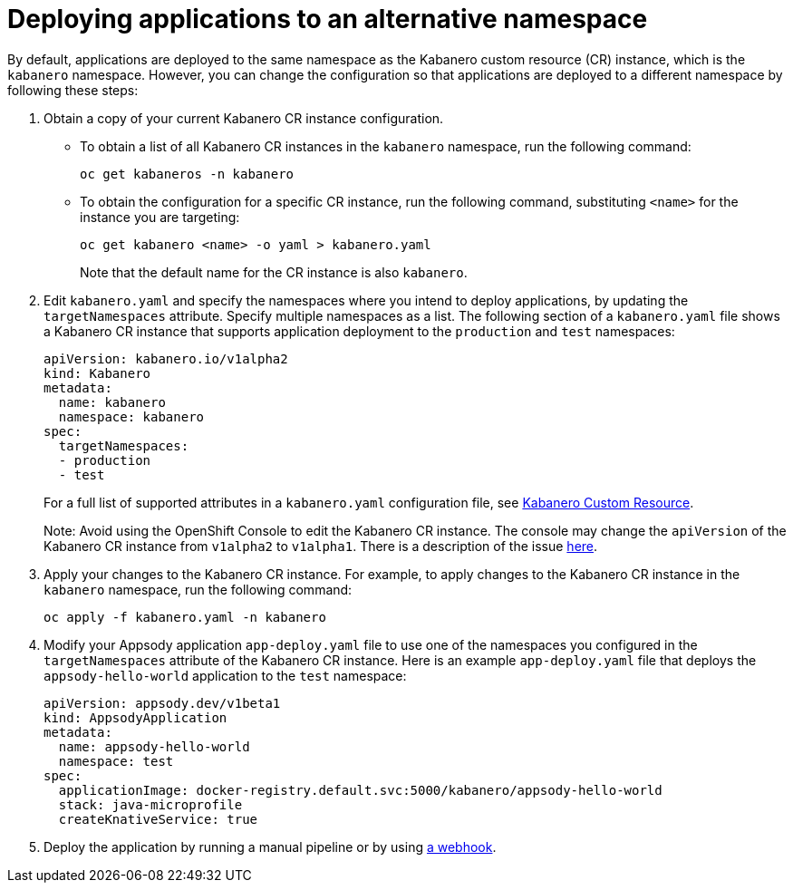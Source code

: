:page-layout: doc
:page-doc-category: Configuration
:page-title: Deploying applications to an alternative namespace
:page-doc-number: 3.0
:sectanchors:
= Deploying applications to an alternative namespace

By default, applications are deployed to the same namespace as the Kabanero custom resource (CR) instance, which is the `kabanero` namespace.
However, you can change the configuration so that applications are deployed to a different namespace by following these steps:

. Obtain a copy of your current Kabanero CR instance configuration.
* To obtain a list of all Kabanero CR instances in the `kabanero` namespace, run the following command:
+
----
oc get kabaneros -n kabanero
----
+
* To obtain the configuration for a specific CR instance, run the following command, substituting `<name>` for the instance you are targeting:
+
----
oc get kabanero <name> -o yaml > kabanero.yaml
----
+
Note that the default name for the CR instance is also `kabanero`.

. Edit `kabanero.yaml` and specify the namespaces where you intend to deploy applications, by updating the `targetNamespaces` attribute.  Specify multiple namespaces as a list.
The following section of a `kabanero.yaml` file shows a Kabanero CR instance that supports application deployment to the `production` and `test` namespaces:
+
----
apiVersion: kabanero.io/v1alpha2
kind: Kabanero
metadata:
  name: kabanero
  namespace: kabanero
spec:
  targetNamespaces:
  - production
  - test
----
+

For a full list of supported attributes in a `kabanero.yaml` configuration file, see link:kabanero-cr-config.html[Kabanero Custom Resource].
+
Note: Avoid using the OpenShift Console to edit the Kabanero CR instance.  The console may change the `apiVersion` of the Kabanero CR instance from `v1alpha2` to `v1alpha1`.  There is a description of the issue link:https://github.com/openshift/console/issues/4444[here].

. Apply your changes to the Kabanero CR instance. For example, to apply changes to the Kabanero CR instance in the `kabanero` namespace, run the following command:
+
----
oc apply -f kabanero.yaml -n kabanero
----
+
. Modify your Appsody application `app-deploy.yaml` file to use one of the namespaces you configured in the `targetNamespaces` attribute of the Kabanero CR instance.
Here is an example `app-deploy.yaml` file that deploys the `appsody-hello-world` application to the `test` namespace:
+
----
apiVersion: appsody.dev/v1beta1
kind: AppsodyApplication
metadata:
  name: appsody-hello-world
  namespace: test
spec:
  applicationImage: docker-registry.default.svc:5000/kabanero/appsody-hello-world
  stack: java-microprofile
  createKnativeService: true
----
+
. Deploy the application by running a manual pipeline or by using link:tekton-webhooks.html[a webhook].
